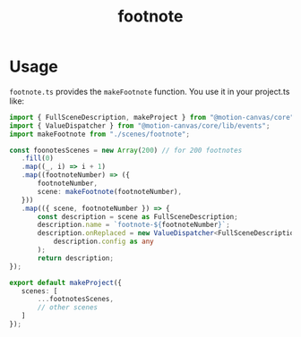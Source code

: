 #+title: footnote

* Usage
=footnote.ts= provides the =makeFootnote= function. You use it in your project.ts like:
#+begin_src typescript
import { FullSceneDescription, makeProject } from "@motion-canvas/core";
import { ValueDispatcher } from "@motion-canvas/core/lib/events";
import makeFootnote from "./scenes/footnote";

const foonotesScenes = new Array(200) // for 200 footnotes
   .fill(0)
   .map((_, i) => i + 1)
   .map((footnoteNumber) => ({
       footnoteNumber,
       scene: makeFootnote(footnoteNumber),
   }))
   .map(({ scene, footnoteNumber }) => {
       const description = scene as FullSceneDescription;
       description.name = `footnote-${footnoteNumber}`;
       description.onReplaced = new ValueDispatcher<FullSceneDescription>(
           description.config as any
       );
       return description;
});

export default makeProject({
   scenes: [
       ...footnotesScenes,
       // other scenes
   ]
});
#+end_src
